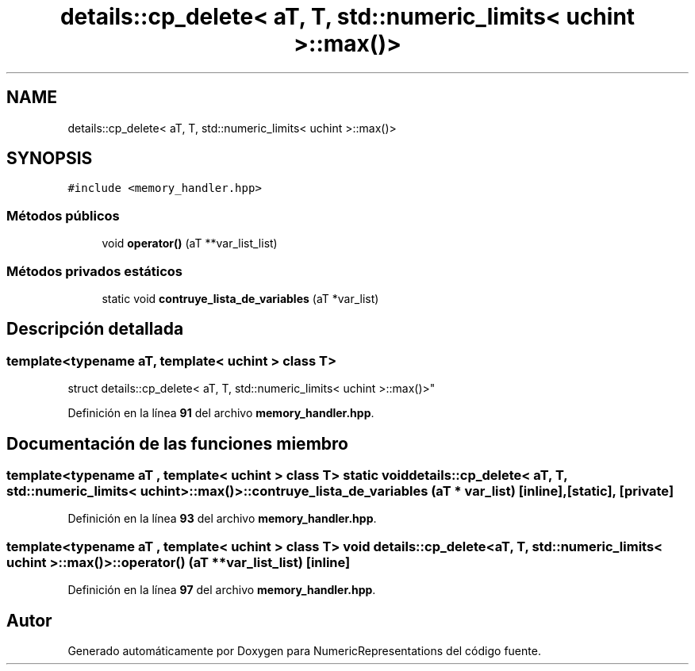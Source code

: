 .TH "details::cp_delete< aT, T, std::numeric_limits< uchint >::max()>" 3 "Lunes, 2 de Enero de 2023" "NumericRepresentations" \" -*- nroff -*-
.ad l
.nh
.SH NAME
details::cp_delete< aT, T, std::numeric_limits< uchint >::max()>
.SH SYNOPSIS
.br
.PP
.PP
\fC#include <memory_handler\&.hpp>\fP
.SS "Métodos públicos"

.in +1c
.ti -1c
.RI "void \fBoperator()\fP (aT **var_list_list)"
.br
.in -1c
.SS "Métodos privados estáticos"

.in +1c
.ti -1c
.RI "static void \fBcontruye_lista_de_variables\fP (aT *var_list)"
.br
.in -1c
.SH "Descripción detallada"
.PP 

.SS "template<typename aT, template< uchint > class T>
.br
struct details::cp_delete< aT, T, std::numeric_limits< uchint >::max()>"
.PP
Definición en la línea \fB91\fP del archivo \fBmemory_handler\&.hpp\fP\&.
.SH "Documentación de las funciones miembro"
.PP 
.SS "template<typename aT , template< uchint > class T> static void \fBdetails::cp_delete\fP< aT, T, std::numeric_limits< uchint >::max()>::contruye_lista_de_variables (aT * var_list)\fC [inline]\fP, \fC [static]\fP, \fC [private]\fP"

.PP
Definición en la línea \fB93\fP del archivo \fBmemory_handler\&.hpp\fP\&.
.SS "template<typename aT , template< uchint > class T> void \fBdetails::cp_delete\fP< aT, T, std::numeric_limits< uchint >::max()>::operator() (aT ** var_list_list)\fC [inline]\fP"

.PP
Definición en la línea \fB97\fP del archivo \fBmemory_handler\&.hpp\fP\&.

.SH "Autor"
.PP 
Generado automáticamente por Doxygen para NumericRepresentations del código fuente\&.
